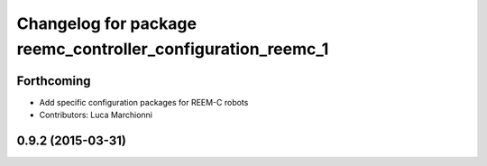 ^^^^^^^^^^^^^^^^^^^^^^^^^^^^^^^^^^^^^^^^^^^^^^^^^^^^^^^^^^^^
Changelog for package reemc_controller_configuration_reemc_1
^^^^^^^^^^^^^^^^^^^^^^^^^^^^^^^^^^^^^^^^^^^^^^^^^^^^^^^^^^^^

Forthcoming
-----------

* Add specific configuration packages for REEM-C robots
* Contributors: Luca Marchionni

0.9.2 (2015-03-31)
------------------
